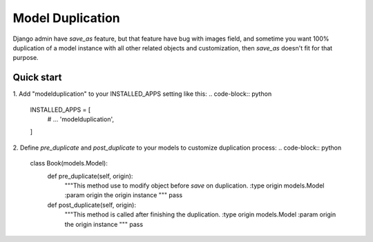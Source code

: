 =====
Model Duplication
=====

Django admin have `save_as` feature, but that feature have bug with images field, and sometime you want 100% duplication of a model instance with all other related objects and customization, then `save_as` doesn't fit for that purpose.

Quick start
-----------

1. Add "modelduplication" to your INSTALLED_APPS setting like this:
.. code-block:: python

    INSTALLED_APPS = [
        # ...  
        'modelduplication',
    ]


2. Define `pre_duplicate` and `post_duplicate` to your models to customize duplication process:
.. code-block:: python

    class Book(models.Model):
        def pre_duplicate(self, origin):
            """This method use to modify object before `save` on duplication.
            :type origin models.Model
            :param origin the origin instance
            """ 
            pass

        def post_duplicate(self, origin):
            """This method is called after finishing the duplication.
            :type origin models.Model
            :param origin the origin instance
            """ 
            pass
